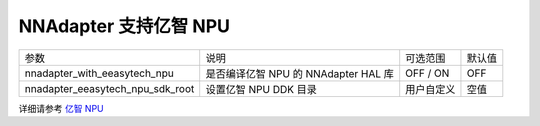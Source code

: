 NNAdapter 支持亿智 NPU
^^^^^^^^^^^^^^^^^^^^^^^^

.. list-table::

   * - 参数
     - 说明
     - 可选范围
     - 默认值
   * -  nnadapter_with_eeasytech_npu
     - 是否编译亿智 NPU 的 NNAdapter HAL 库
     - OFF / ON
     - OFF
   * - nnadapter_eeasytech_npu_sdk_root
     - 设置亿智 NPU DDK 目录
     - 用户自定义
     - 空值

详细请参考 `亿智 NPU <https://www.paddlepaddle.org.cn/lite/v2.12/demo_guides/eeasytech_npu.html>`_
